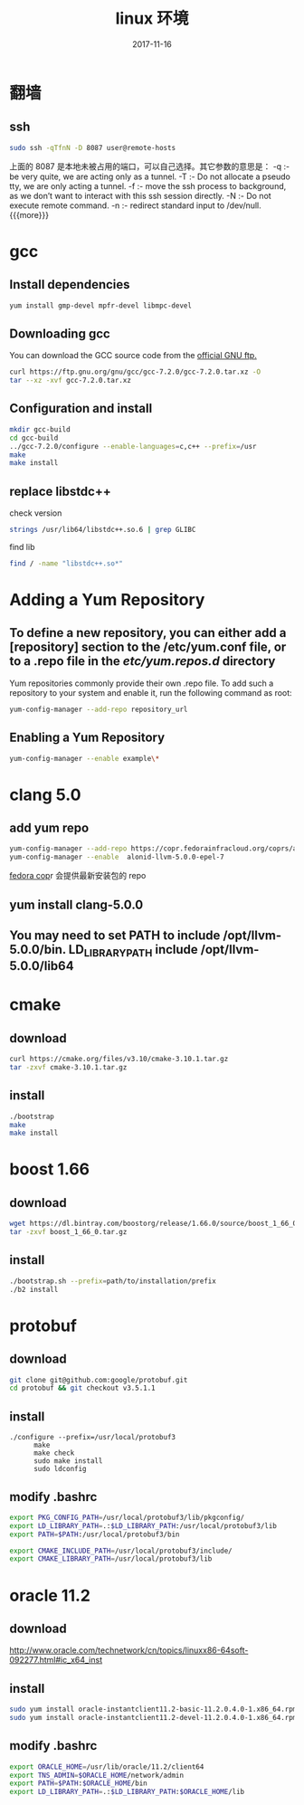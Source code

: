 #+TITLE: linux 环境
#+DATE: 2017-11-16
#+LAYOUT: post
#+TAGS: linux
#+CATEGORIES: notes

* 翻墙
** ssh

   #+BEGIN_SRC sh
	 sudo ssh -qTfnN -D 8087 user@remote-hosts
   #+END_SRC
上面的 8087 是本地未被占用的端口，可以自己选择。其它参数的意思是：
-q :- be very quite, we are acting only as a tunnel.
-T :- Do not allocate a pseudo tty, we are only acting a tunnel.
-f :- move the ssh process to background, as we don’t want to interact with this ssh session directly.
-N :- Do not execute remote command.
-n :- redirect standard input to /dev/null.
{{{more}}}
* gcc
** Install dependencies

   #+BEGIN_SRC sh
yum install gmp-devel mpfr-devel libmpc-devel
   #+END_SRC
** Downloading gcc
You can download the GCC source code from the [[https://ftp.gnu.org/gnu/gcc/][official GNU ftp.]] 

#+BEGIN_SRC sh
  curl https://ftp.gnu.org/gnu/gcc/gcc-7.2.0/gcc-7.2.0.tar.xz -O
  tar --xz -xvf gcc-7.2.0.tar.xz
#+END_SRC
** Configuration and install

   #+BEGIN_SRC sh
	 mkdir gcc-build
	 cd gcc-build
	 ../gcc-7.2.0/configure --enable-languages=c,c++ --prefix=/usr
	 make
	 make install
   #+END_SRC
** replace libstdc++
   check version
   #+BEGIN_SRC sh
	 strings /usr/lib64/libstdc++.so.6 | grep GLIBC
   #+END_SRC
   find lib

   #+BEGIN_SRC sh
	 find / -name "libstdc++.so*"
   #+END_SRC

* Adding a Yum Repository
** To define a new repository, you can either add a [repository] section to the /etc/yum.conf file, or to a .repo file in the /etc/yum.repos.d/ directory
Yum repositories commonly provide their own .repo file. To add such a repository to your system and enable it, run the following command as root:

#+BEGIN_SRC sh
  yum-config-manager --add-repo repository_url
#+END_SRC

** Enabling a Yum Repository

   #+BEGIN_SRC sh
	 yum-config-manager --enable example\*
   #+END_SRC
* clang 5.0
** add yum repo

   #+BEGIN_SRC sh
	 yum-config-manager --add-repo https://copr.fedorainfracloud.org/coprs/alonid/llvm-5.0.0/repo/epel-7/alonid-llvm-5.0.0-epel-7.repo
	 yum-config-manager --enable  alonid-llvm-5.0.0-epel-7
   #+END_SRC
 [[https://copr.fedorainfracloud.org/coprs/alonid/llvm-5.0.0/][fedora cop]]r 会提供最新安装包的 repo
** yum install clang-5.0.0
** You may need to set PATH to include /opt/llvm-5.0.0/bin. LD_LIBRARY_PATH include /opt/llvm-5.0.0/lib64

* cmake 
** download

   #+BEGIN_SRC sh
	 curl https://cmake.org/files/v3.10/cmake-3.10.1.tar.gz
	 tar -zxvf cmake-3.10.1.tar.gz
   #+END_SRC

** install

   #+BEGIN_SRC sh
	 ./bootstrap
	 make
	 make install
   #+END_SRC

* boost 1.66	
** download

   #+BEGIN_SRC sh
	 wget https://dl.bintray.com/boostorg/release/1.66.0/source/boost_1_66_0.tar.gz
	 tar -zxvf boost_1_66_0.tar.gz
   #+END_SRC
** install

   #+BEGIN_SRC sh
	 ./bootstrap.sh --prefix=path/to/installation/prefix
	 ./b2 install
   #+END_SRC


* protobuf 
** download

   #+BEGIN_SRC sh
	 git clone git@github.com:google/protobuf.git
	 cd protobuf && git checkout v3.5.1.1

   #+END_SRC
** install

   #+BEGIN_SRC C++
	 ./configure --prefix=/usr/local/protobuf3
		   make
		   make check
		   sudo make install
		   sudo ldconfig
   #+END_SRC
** modify .bashrc 
   #+BEGIN_SRC sh
	 export PKG_CONFIG_PATH=/usr/local/protobuf3/lib/pkgconfig/
	 export LD_LIBRARY_PATH=.:$LD_LIBRARY_PATH:/usr/local/protobuf3/lib
	 export PATH=$PATH:/usr/local/protobuf3/bin

	 export CMAKE_INCLUDE_PATH=/usr/local/protobuf3/include/
	 export CMAKE_LIBRARY_PATH=/usr/local/protobuf3/lib
   #+END_SRC
* oracle 11.2
** download 
   http://www.oracle.com/technetwork/cn/topics/linuxx86-64soft-092277.html#ic_x64_inst
** install

   #+BEGIN_SRC sh
	 sudo yum install oracle-instantclient11.2-basic-11.2.0.4.0-1.x86_64.rpm 
	 sudo yum install oracle-instantclient11.2-devel-11.2.0.4.0-1.x86_64.rpm 

   #+END_SRC
** modify .bashrc

   #+BEGIN_SRC sh
	 export ORACLE_HOME=/usr/lib/oracle/11.2/client64
	 export TNS_ADMIN=$ORACLE_HOME/network/admin
	 export PATH=$PATH:$ORACLE_HOME/bin
	 export LD_LIBRARY_PATH=.:$LD_LIBRARY_PATH:$ORACLE_HOME/lib
   #+END_SRC
